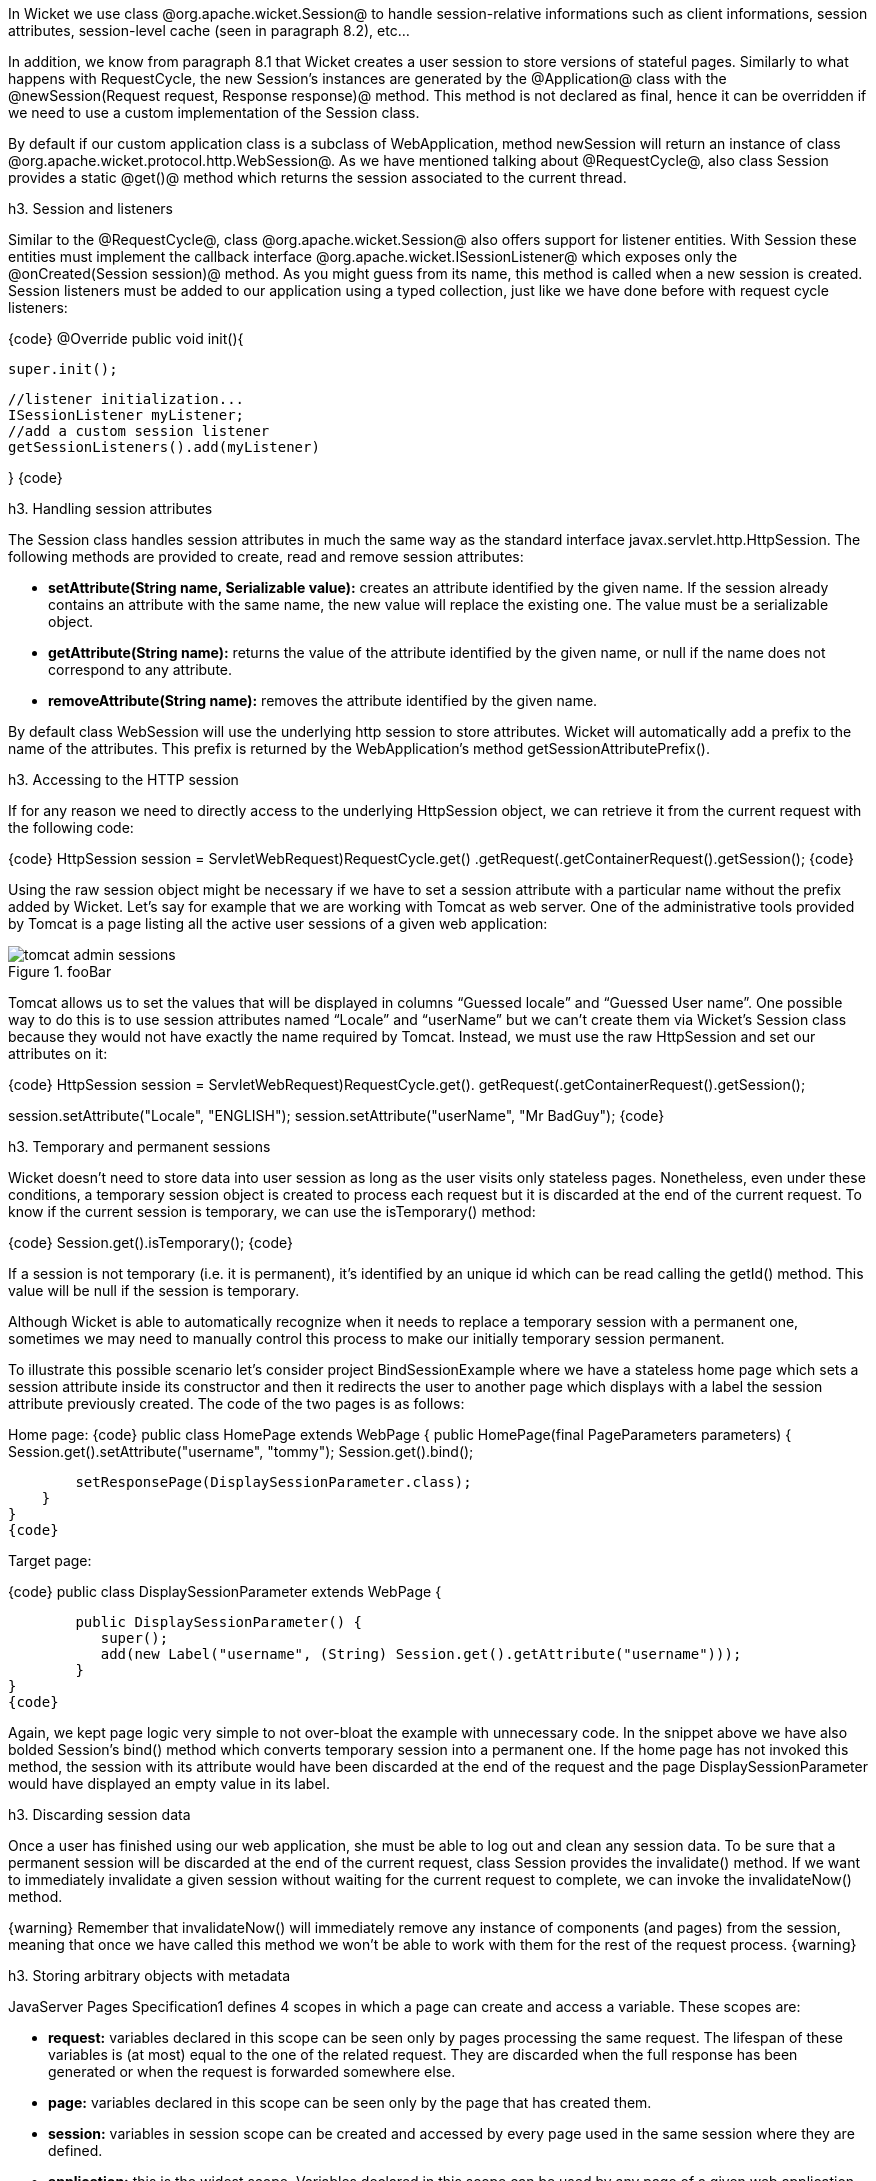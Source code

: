 

In Wicket we use class @org.apache.wicket.Session@ to handle session-relative informations such as client informations, session attributes, session-level cache (seen in paragraph 8.2), etc... 

In addition, we know from paragraph 8.1 that Wicket creates a user session to store versions of stateful pages. Similarly to what happens with RequestCycle, the new Session's instances are generated by the @Application@ class with the @newSession(Request request, Response response)@ method. This method is not declared as final, hence it can be overridden if we need to use a custom implementation of the Session class.

By default if our custom application class is a subclass of WebApplication, method newSession will return an instance of class @org.apache.wicket.protocol.http.WebSession@. As we have mentioned talking about @RequestCycle@, also class Session provides a static @get()@ method which returns the session associated to the current thread.

h3. Session and listeners

Similar to the @RequestCycle@, class @org.apache.wicket.Session@ also offers support for listener entities. With Session these entities must implement the callback interface @org.apache.wicket.ISessionListener@ which exposes only the @onCreated(Session session)@ method. As you might guess from its name, this method is called when a new session is created. Session listeners must be added to our application using a typed collection, just like we have done before with request cycle listeners:

{code}
@Override
public void init(){

	super.init();
	
	//listener initialization...
	ISessionListener myListener;
	//add a custom session listener
	getSessionListeners().add(myListener)
	
}
{code}

h3. Handling session attributes

The Session class handles session attributes in much the same way as the standard interface javax.servlet.http.HttpSession. The following methods are provided to create, read and remove session attributes:

* *setAttribute(String name, Serializable value):* creates an attribute identified by the given name. If the session already contains an attribute with the same name, the new value will replace the existing one. The value must be a serializable object.
* *getAttribute(String name):* returns the value of the attribute identified by the given name, or null if the name does not correspond to any attribute.
* *removeAttribute(String name):* removes the attribute identified by the given name.

By default class WebSession will use the underlying http session to store attributes. Wicket will automatically add a prefix to the name of the attributes. This prefix is returned by the WebApplication's method getSessionAttributePrefix().

h3. Accessing to the HTTP session

If for any reason we need to directly access to the underlying HttpSession object, we can retrieve it from the current request with the following code:

{code}
HttpSession session = ((ServletWebRequest)RequestCycle.get()
		.getRequest()).getContainerRequest().getSession();
{code}

Using the raw session object might be necessary if we have to set a session attribute with a particular name without the prefix added by Wicket. Let's say for example that we are working with Tomcat as web server. One of the administrative tools provided by Tomcat is a page listing all the active user sessions of a given web application:

image::tomcat-admin-sessions.png[title="fooBar"]

Tomcat allows us to set the values that will be displayed in columns “Guessed locale” and “Guessed User name”. One possible way to do this is to use session attributes named “Locale” and “userName” but we can't create them via Wicket's Session class because they would not have exactly the name required by Tomcat. Instead, we must use the raw HttpSession and set our attributes on it:

{code}
HttpSession session = ((ServletWebRequest)RequestCycle.get().
		getRequest()).getContainerRequest().getSession();	

session.setAttribute("Locale", "ENGLISH");
session.setAttribute("userName", "Mr BadGuy");
{code}

h3. Temporary and permanent sessions

Wicket doesn't need to store data into user session as long as the user visits only stateless pages. Nonetheless, even under these conditions, a temporary session object is created to process each request but it is discarded at the end of the current request. To know if the current session is temporary, we can use the isTemporary() method:

{code}
Session.get().isTemporary();
{code}

If a session is not temporary (i.e. it is permanent), it's identified by an unique id which can be read calling the getId() method. This value will be null if the session is temporary.

Although Wicket is able to automatically recognize when it needs to replace a temporary session with a permanent one, sometimes we may need to manually control this process to make our initially temporary session permanent. 

To illustrate this possible scenario let's consider project BindSessionExample where we have a stateless home page which sets a session attribute inside its constructor and then it redirects the user to another page which displays with a label the session attribute previously created. The code of the two pages is as follows:

Home page:
{code}
public class HomePage extends WebPage {
    public HomePage(final PageParameters parameters) {
    	Session.get().setAttribute("username", "tommy");
	Session.get().bind();
		
	setResponsePage(DisplaySessionParameter.class);
    }   
}
{code}

Target page:

{code}
public class DisplaySessionParameter extends WebPage {

	public DisplaySessionParameter() {
	   super();
	   add(new Label("username", (String) Session.get().getAttribute("username")));
	}
}
{code}

Again, we kept page logic very simple to not over-bloat the example with unnecessary code. In the snippet above we have also bolded Session's bind() method which converts temporary session into a permanent one. If the home page has not invoked this method, the session with its attribute would have been discarded at the end of the request and the page DisplaySessionParameter would have displayed an empty value in its label.

h3. Discarding session data

Once a user has finished using our web application, she must be able to log out and clean any session data. To be sure that a permanent session will be discarded at the end of the current request, class Session provides the invalidate() method. If we want to immediately invalidate a given session without waiting for the current request to complete, we can invoke the invalidateNow() method.

{warning}
Remember that invalidateNow() will immediately remove any instance of components (and pages) from the session, meaning that once we have called this method we won't be able to work with them for the rest of the request process.
{warning}

h3. Storing arbitrary objects with metadata

JavaServer Pages Specification1 defines 4 scopes in which a page can create and access a variable. These scopes are:

* *request:* variables declared in this scope can be seen only by pages processing the same request. The lifespan of these variables is (at most) equal to the one of the related request. They are discarded when the full response has been generated or when the request is forwarded somewhere else.
* *page:* variables declared in this scope can be seen only by the page that has created them. 
* *session:* variables in session scope can be created and accessed by every page used in the same session where they are defined.
* *application:* this is the widest scope. Variables declared in this scope can be used by any page of a given web application.

Although Wicket doesn't implement the JSP Specification (it is rather an alternative to it), it offers a feature called metadata which resembles scoped variables but is much more powerful. Metadata is quite similar to a Java Map in that it stores pairs of key-value objects where the key must be unique. In Wicket each of the following classes has its own metadata store: RequestCycle, Session, Application and Component.

The key used for metadata is an instance of class @org.apache.wicket.MetaDataKey<T>@. To put an arbitrary object into metadata we must use the setMetaData method which takes two parameters as input: the key used to store the value and the value itself. If we are using metadata with classes Session or Component, data object must be serializable because Wicket serializes both session and component instances. This constraint is not applied to metadata of classes Application and RequestCycle which can contain a generic object. In any case, the type of data object must be compatible with the type parameter T specified by the key.

To retrieve a previously inserted object we must use the @getMetaData(MetaDataKey<T> key)@ method. In the following example we set a @java.sql.Connection@ object in the application's metadata so it can be used by any page of the application:

Application class code:
{code}
public static MetaDataApp extends WebApplication{
	//Do some stuff...
	/**
	* Metadata key definition
	*/
	public static MetaDataKey<Connection> connectionKey = new MetaDataKey<Connection> (){};

	/**
	 * Application's initialization
	 */
	@Override
	public void init(){
		
		super.init();
		Connection connection;
		//connection initialization...
		setMetaData(connectionKey, connection);
		//Do some other stuff..
		
	}
}
{code}

Code to get the object from the metadata:

{code}
Connection connection = Application.get().getMetaData(MetaDataApp.connectionKey);
{code}

Since MetaDataKey<T> class is declared as abstract, we must implement it with a subclass or with an anonymous class (like we did in the example above).
